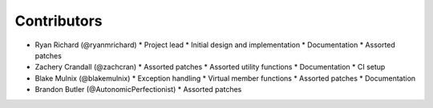 ============
Contributors
============

* Ryan Richard (@ryanmrichard)
  * Project lead
  * Initial design and implementation
  * Documentation
  * Assorted patches

* Zachery Crandall (@zachcran)
  * Assorted patches
  * Assorted utility functions
  * Documentation
  * CI setup

* Blake Mulnix (@blakemulnix)
  * Exception handling
  * Virtual member functions
  * Assorted patches
  * Documentation

* Brandon Butler (@AutonomicPerfectionist)
  * Assorted patches
